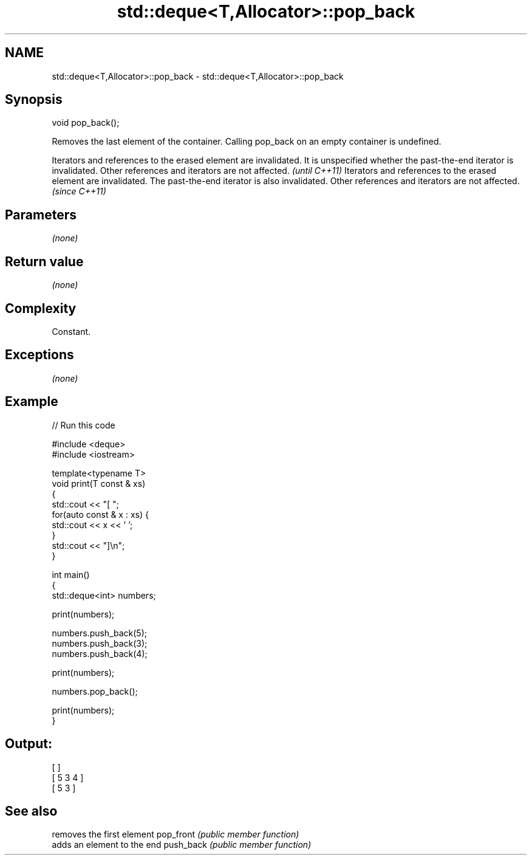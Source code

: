 .TH std::deque<T,Allocator>::pop_back 3 "2020.03.24" "http://cppreference.com" "C++ Standard Libary"
.SH NAME
std::deque<T,Allocator>::pop_back \- std::deque<T,Allocator>::pop_back

.SH Synopsis

void pop_back();

Removes the last element of the container.
Calling pop_back on an empty container is undefined.

Iterators and references to the erased element are invalidated. It is unspecified whether the past-the-end iterator is invalidated. Other references and iterators are not affected. \fI(until C++11)\fP
Iterators and references to the erased element are invalidated. The past-the-end iterator is also invalidated. Other references and iterators are not affected.                      \fI(since C++11)\fP


.SH Parameters

\fI(none)\fP

.SH Return value

\fI(none)\fP

.SH Complexity

Constant.

.SH Exceptions

\fI(none)\fP

.SH Example


// Run this code

  #include <deque>
  #include <iostream>

  template<typename T>
  void print(T const & xs)
  {
      std::cout << "[ ";
      for(auto const & x : xs) {
          std::cout << x << ' ';
      }
      std::cout << "]\\n";
  }

  int main()
  {
      std::deque<int> numbers;

      print(numbers);

      numbers.push_back(5);
      numbers.push_back(3);
      numbers.push_back(4);

      print(numbers);

      numbers.pop_back();

      print(numbers);
  }

.SH Output:

  [ ]
  [ 5 3 4 ]
  [ 5 3 ]



.SH See also


          removes the first element
pop_front \fI(public member function)\fP
          adds an element to the end
push_back \fI(public member function)\fP




